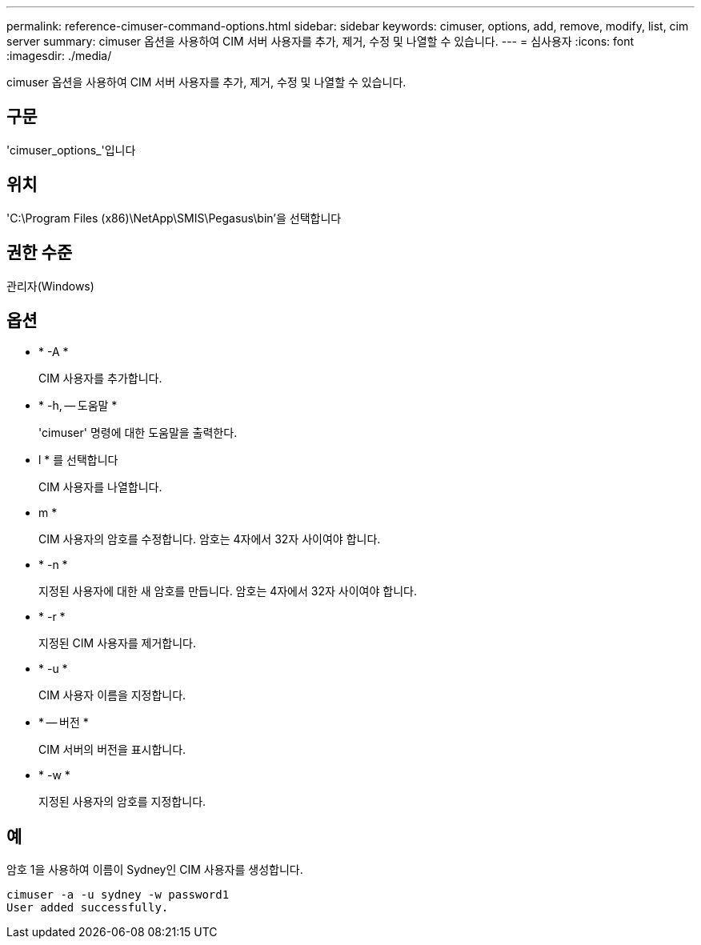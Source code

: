 ---
permalink: reference-cimuser-command-options.html 
sidebar: sidebar 
keywords: cimuser, options, add, remove, modify, list, cim server 
summary: cimuser 옵션을 사용하여 CIM 서버 사용자를 추가, 제거, 수정 및 나열할 수 있습니다. 
---
= 심사용자
:icons: font
:imagesdir: ./media/


[role="lead"]
cimuser 옵션을 사용하여 CIM 서버 사용자를 추가, 제거, 수정 및 나열할 수 있습니다.



== 구문

'cimuser_options_'입니다



== 위치

'C:\Program Files (x86)\NetApp\SMIS\Pegasus\bin'을 선택합니다



== 권한 수준

관리자(Windows)



== 옵션

* * -A *
+
CIM 사용자를 추가합니다.

* * -h, -- 도움말 *
+
'cimuser' 명령에 대한 도움말을 출력한다.

* l * 를 선택합니다
+
CIM 사용자를 나열합니다.

* m *
+
CIM 사용자의 암호를 수정합니다. 암호는 4자에서 32자 사이여야 합니다.

* * -n *
+
지정된 사용자에 대한 새 암호를 만듭니다. 암호는 4자에서 32자 사이여야 합니다.

* * -r *
+
지정된 CIM 사용자를 제거합니다.

* * -u *
+
CIM 사용자 이름을 지정합니다.

* * -- 버전 *
+
CIM 서버의 버전을 표시합니다.

* * -w *
+
지정된 사용자의 암호를 지정합니다.





== 예

암호 1을 사용하여 이름이 Sydney인 CIM 사용자를 생성합니다.

[listing]
----
cimuser -a -u sydney -w password1
User added successfully.
----